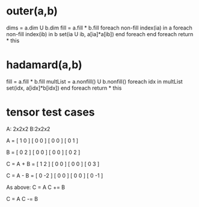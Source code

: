 * outer(a,b)
dims = a.dim U b.dim
fill = a.fill * b.fill
foreach non-fill index(ia) in a
  foreach non-fill index(ib) in b
    set(ia U ib, a[ia]*a[ib])
  end foreach
end foreach
return * this

* hadamard(a,b)
  fill = a.fill * b.fill
  multList = a.nonfill() U b.nonfill()
  foreach idx in multList
    set(idx, a[idx]*b[idx])
  end foreach
  return * this

* tensor test cases
A: 2x2x2      B:2x2x2

A = [ 1 0 ]  [ 0 0 ]
    [ 0 0 ]  [ 0 1 ]

B = [ 0 2 ]  [ 0 0 ]
    [ 0 0 ]  [ 0 2 ]

C = A + B = [ 1 2 ]  [ 0 0 ]
            [ 0 0 ]  [ 0 3 ]

C = A - B = [ 0 -2 ] [ 0  0 ]
            [ 0  0 ] [ 0 -1 ]

As above:
C = A   
C += B  

C = A   
C -= B
